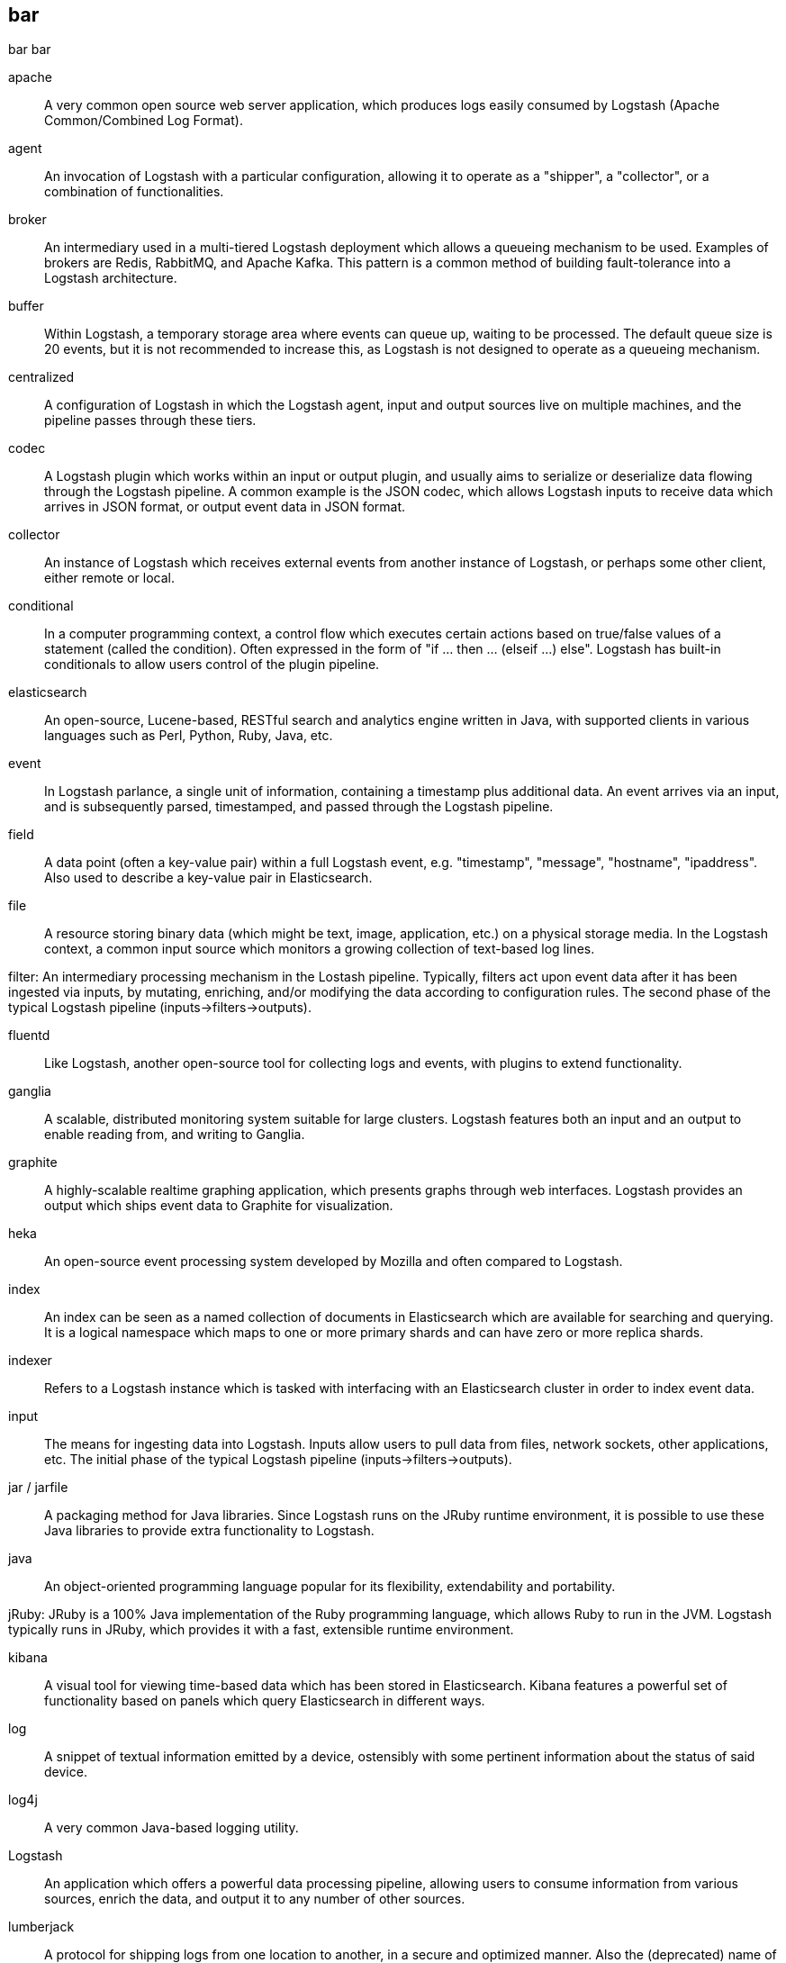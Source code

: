 == bar 
bar bar

apache ::
	A very common open source web server application, which produces logs easily consumed by Logstash (Apache Common/Combined Log Format).

agent ::
	An invocation of Logstash with a particular configuration, allowing it to operate as a "shipper", a "collector", or a combination of functionalities.


broker ::
	An intermediary used in a multi-tiered Logstash deployment which allows a queueing mechanism to be used. Examples of brokers are Redis, RabbitMQ, and Apache Kafka. This pattern is a common method of building fault-tolerance into a Logstash architecture. 

buffer::
	Within Logstash, a temporary storage area where events can queue up, waiting to be processed. The default queue size is 20 events, but it is not recommended to increase this, as Logstash is not designed to operate as a queueing mechanism.

centralized::
	A configuration of Logstash in which the Logstash agent, input and output sources live on multiple machines, and the pipeline passes through these tiers.

codec::
	A Logstash plugin which works within an input or output plugin, and usually aims to serialize or deserialize data flowing through the Logstash pipeline. A common example is the JSON codec, which allows Logstash inputs to receive data which arrives in JSON format, or output event data in JSON format.

collector::
	An instance of Logstash which receives external events from another instance of Logstash, or perhaps some other client, either remote or local.

conditional::
	In a computer programming context, a control flow which executes certain actions based on true/false values of a statement (called the condition). Often expressed in the form of "if ... then ... (elseif ...) else". Logstash has built-in conditionals to allow users control of the plugin pipeline.

elasticsearch::
	An open-source, Lucene-based, RESTful search and analytics engine written in Java, with supported clients in various languages such as Perl, Python, Ruby, Java, etc. 

event::
	In Logstash parlance, a single unit of information, containing a timestamp plus additional data. An event arrives via an input, and is subsequently parsed, timestamped, and passed through the Logstash pipeline.

field::
	A data point (often a key-value pair) within a full Logstash event, e.g. "timestamp", "message", "hostname", "ipaddress". Also used to describe a key-value pair in Elasticsearch.

file::
	A resource storing binary data (which might be text, image, application, etc.) on a physical storage media. In the Logstash context, a common input source which monitors a growing collection of text-based log lines.

filter:
	An intermediary processing mechanism in the Lostash pipeline. Typically, filters act upon event data after it has been ingested via inputs, by mutating, enriching, and/or modifying the data according to configuration rules. The second phase of the typical Logstash pipeline (inputs->filters->outputs). 

fluentd::
	Like Logstash, another open-source tool for collecting logs and events, with plugins to extend functionality.

ganglia::
	A scalable, distributed monitoring system suitable for large clusters. Logstash features both an input and an output to enable reading from, and writing to Ganglia.

graphite::
	A highly-scalable realtime graphing application, which presents graphs through web interfaces. Logstash provides an output which ships event data to Graphite for visualization.

heka::
	An open-source event processing system developed by Mozilla and often compared to Logstash.

index::
	An index can be seen as a named collection of documents in Elasticsearch which are available for searching and querying. It is a logical namespace which maps to one or more primary shards and can have zero or more replica shards.

indexer::
	Refers to a Logstash instance which is tasked with interfacing with an Elasticsearch cluster in order to index event data.

input::
	The means for ingesting data into Logstash. Inputs allow users to pull data from files, network sockets, other applications, etc. The initial phase of the typical Logstash pipeline (inputs->filters->outputs). 

jar / jarfile::
	A packaging method for Java libraries. Since Logstash runs on the JRuby runtime environment, it is possible to use these Java libraries to provide extra functionality to Logstash.

java::
	An object-oriented programming language popular for its flexibility, extendability and portability.

jRuby:
	JRuby is a 100% Java implementation of the Ruby programming language, which allows Ruby to run in the JVM. Logstash typically runs in JRuby, which provides it with a fast, extensible runtime environment. 

kibana::
	A visual tool for viewing time-based data which has been stored in Elasticsearch. Kibana features a powerful set of functionality based on panels which query Elasticsearch in different ways.

log::
	A snippet of textual information emitted by a device, ostensibly with some pertinent information about the status of said device.

log4j::
	A very common Java-based logging utility.

Logstash::
	An application which offers a powerful data processing pipeline, allowing users to consume information from various sources, enrich the data, and output it to any number of other sources.

lumberjack::
	A protocol for shipping logs from one location to another, in a secure and optimized manner. Also the (deprecated) name of a software application, now known as Logstash Forwarder (LSF).

output::
	The means for passing event data out of Logstash into other applications, network endpoints, files, etc. The last phase of the typical Logstash pipeline (inputs->filters->outputs). 

pipeline::
	A term used to describe the flow of events through the Logstash workflow. The pipeline typically consists of a series of inputs, filters, and outputs.

plugin::
	A generic term referring to an input, codec, filter, or output which extends basic Logstash functionality.

redis::
	An open-source key-value store and cache which is often used in conjunction with Logstash as a message broker.

ruby::
	A popular, open-source, object-oriented programming language in which Logstash is implemented.

shell::
	A command-line interface to an operating system.

shipper::
	An instance of Logstash which send events to another instance of Logstash, or some other application.

statsd::
	A network daemon for aggregating statistics, such as counters and timers, and shipping over UDP to backend services, such as Graphite or Datadog. Logstash provides an output to statsd.

stdin::
	An I/O stream providing input to a software application. In Logstash, an input which receives data from this stream.

stdout::
	An I/O stream producing output from a software application. In Logstash, an output which produces data from this stream.

syslog::
	A popular method for logging messages from a computer. The standard is somewhat loose, but Logstash has tools (input, grok patterns) to make this simpler.

standalone::
	A configuration of Logstash in which the Logstash agent, input and output sources typically live on the same host machine.

thread::
	Parallel sequences of execution within a process which allow a computer to perform several tasks simultaneously, in a multi-processor environment. Logstash takes advantage of this functionality, by specifying the "-w" flag

type::
	In Elasticsearch type, a type can be compared to a table in a relational database. Each type has a list of fields that can be specified for documents of that type. The mapping defines how each field in the document is analyzed. To index documents, it is required to specify both an index and a type.

worker::
	The filter thread model used by Logstash, where each worker receives an event and applies all filters, in order, before emitting the event to the output queue. This allows scalability across CPUs because many filters are CPU intensive (permitting that we have thread safety). 
